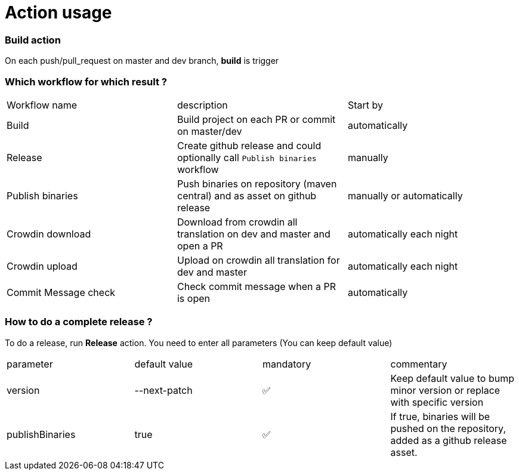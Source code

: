 = Action usage


=== Build action

On each push/pull_request on master and dev branch, *build* is trigger

=== Which workflow for which result ?

|===
|Workflow name|description|Start by
|Build| Build project on each PR or commit on master/dev| automatically
|Release| Create github release and could optionally call `Publish binaries` workflow| manually
|Publish binaries|Push binaries on repository (maven central) and as asset on github release| manually or automatically
|Crowdin download| Download from crowdin all translation on dev and master and open a PR|automatically each night
|Crowdin upload| Upload on crowdin all translation for dev and master|automatically each night
|Commit Message check| Check commit message when a PR is open|automatically
|===

=== How to do a complete release ?

To do a release, run *Release* action. You need to enter all parameters (You can keep default value)

|===
|parameter|default value |mandatory|commentary
|version|--next-patch|✅|Keep default value to bump minor version or replace with specific version
|publishBinaries|true|✅|If true, binaries will be pushed on the repository, added as a github release asset.
|===


